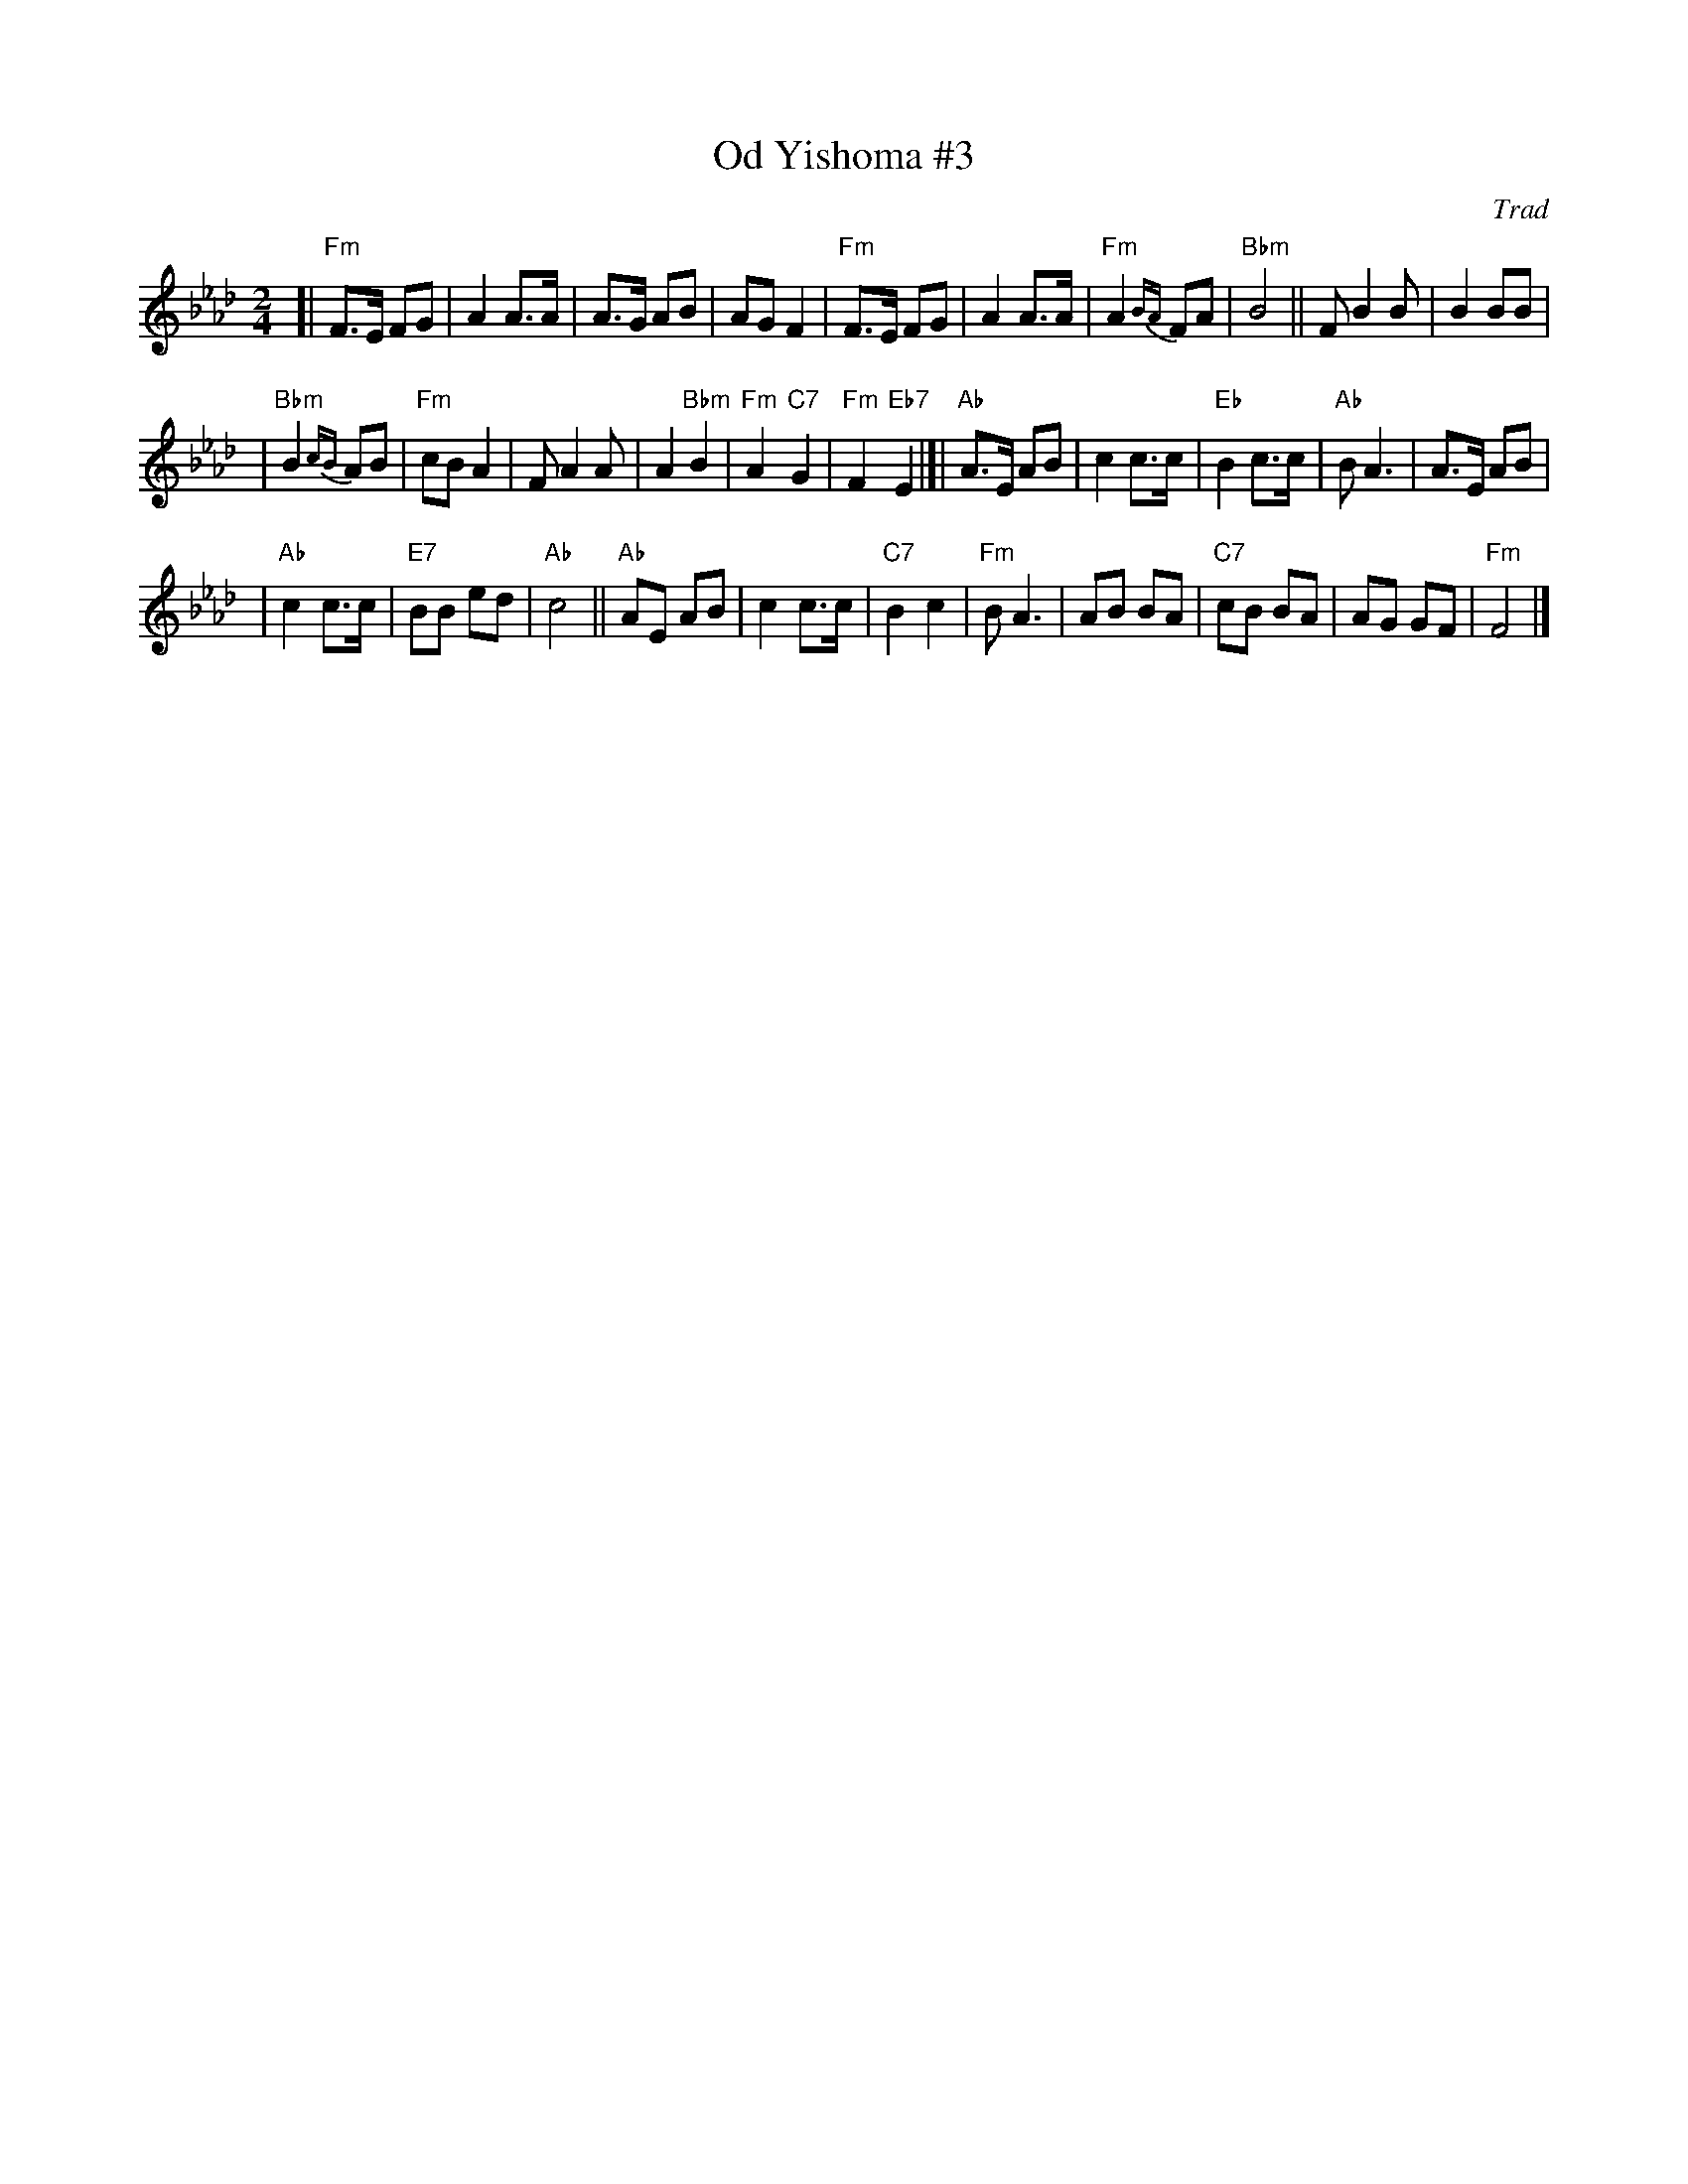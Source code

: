 X: 422
T: Od Yishoma #3
O: Trad
M: 2/4
L: 1/8
K: Fm
[|"Fm"F>E FG | A2 A>A \
| A>G AB | AG F2 \
| "Fm"F>E FG | A2 A>A \
| "Fm"A2{BA} FA | "Bbm"B4 \
|| FB2 B | B2 BB |
| "Bbm"B2{cB}AB | "Fm"cB A2 \
| FA2 A | A2 "Bbm"B2 \
| "Fm"A2 "C7"G2 | "Fm"F2 "Eb7"E2 \
|[|"Ab"A>E AB | c2 c>c \
| "Eb"B2 c>c | "Ab"B A3 \
| A>E AB |
| "Ab"c2 c>c \
| "E7"BB ed | "Ab"c4 \
||"Ab"AE AB | c2 c>c \
| "C7"B2 c2 | "Fm"B A3 \
| AB BA | "C7"cB BA \
| AG GF | "Fm"F4 |]

